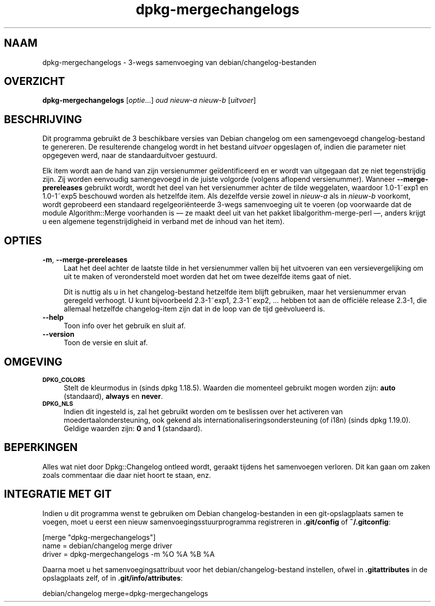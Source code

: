 .\" Automatically generated by Pod::Man 4.11 (Pod::Simple 3.35)
.\"
.\" Standard preamble:
.\" ========================================================================
.de Sp \" Vertical space (when we can't use .PP)
.if t .sp .5v
.if n .sp
..
.de Vb \" Begin verbatim text
.ft CW
.nf
.ne \\$1
..
.de Ve \" End verbatim text
.ft R
.fi
..
.\" Set up some character translations and predefined strings.  \*(-- will
.\" give an unbreakable dash, \*(PI will give pi, \*(L" will give a left
.\" double quote, and \*(R" will give a right double quote.  \*(C+ will
.\" give a nicer C++.  Capital omega is used to do unbreakable dashes and
.\" therefore won't be available.  \*(C` and \*(C' expand to `' in nroff,
.\" nothing in troff, for use with C<>.
.tr \(*W-
.ds C+ C\v'-.1v'\h'-1p'\s-2+\h'-1p'+\s0\v'.1v'\h'-1p'
.ie n \{\
.    ds -- \(*W-
.    ds PI pi
.    if (\n(.H=4u)&(1m=24u) .ds -- \(*W\h'-12u'\(*W\h'-12u'-\" diablo 10 pitch
.    if (\n(.H=4u)&(1m=20u) .ds -- \(*W\h'-12u'\(*W\h'-8u'-\"  diablo 12 pitch
.    ds L" ""
.    ds R" ""
.    ds C` ""
.    ds C' ""
'br\}
.el\{\
.    ds -- \|\(em\|
.    ds PI \(*p
.    ds L" ``
.    ds R" ''
.    ds C`
.    ds C'
'br\}
.\"
.\" Escape single quotes in literal strings from groff's Unicode transform.
.ie \n(.g .ds Aq \(aq
.el       .ds Aq '
.\"
.\" If the F register is >0, we'll generate index entries on stderr for
.\" titles (.TH), headers (.SH), subsections (.SS), items (.Ip), and index
.\" entries marked with X<> in POD.  Of course, you'll have to process the
.\" output yourself in some meaningful fashion.
.\"
.\" Avoid warning from groff about undefined register 'F'.
.de IX
..
.nr rF 0
.if \n(.g .if rF .nr rF 1
.if (\n(rF:(\n(.g==0)) \{\
.    if \nF \{\
.        de IX
.        tm Index:\\$1\t\\n%\t"\\$2"
..
.        if !\nF==2 \{\
.            nr % 0
.            nr F 2
.        \}
.    \}
.\}
.rr rF
.\" ========================================================================
.\"
.IX Title "dpkg-mergechangelogs 1"
.TH dpkg-mergechangelogs 1 "2020-08-02" "1.20.5" "dpkg suite"
.\" For nroff, turn off justification.  Always turn off hyphenation; it makes
.\" way too many mistakes in technical documents.
.if n .ad l
.nh
.SH "NAAM"
.IX Header "NAAM"
dpkg-mergechangelogs \- 3\-wegs samenvoeging van debian/changelog\-bestanden
.SH "OVERZICHT"
.IX Header "OVERZICHT"
\&\fBdpkg-mergechangelogs\fR [\fIoptie\fR...] \fIoud\fR \fInieuw-a\fR \fInieuw-b\fR
[\fIuitvoer\fR]
.SH "BESCHRIJVING"
.IX Header "BESCHRIJVING"
Dit programma gebruikt de 3 beschikbare versies van Debian changelog om een
samengevoegd changelog-bestand te genereren. De resulterende changelog wordt
in het bestand \fIuitvoer\fR opgeslagen of, indien die parameter niet opgegeven
werd, naar de standaarduitvoer gestuurd.
.PP
Elk item wordt aan de hand van zijn versienummer ge\(:identificeerd en er wordt
van uitgegaan dat ze niet tegenstrijdig zijn. Zij worden eenvoudig
samengevoegd in de juiste volgorde (volgens aflopend versienummer). Wanneer
\&\fB\-\-merge\-prereleases\fR gebruikt wordt, wordt het deel van het versienummer
achter de tilde weggelaten, waardoor 1.0\-1~exp1 en 1.0\-1~exp5 beschouwd
worden als hetzelfde item. Als dezelfde versie zowel in \fInieuw-a\fR als in
\&\fInieuw-b\fR voorkomt, wordt geprobeerd een standaard regelgeori\(:enteerde
3\-wegs samenvoeging uit te voeren (op voorwaarde dat de module
Algorithm::Merge voorhanden is \(em ze maakt deel uit van het pakket
libalgorithm-merge-perl \(em, anders krijgt u een algemene tegenstrijdigheid in
verband met de inhoud van het item).
.SH "OPTIES"
.IX Header "OPTIES"
.IP "\fB\-m\fR, \fB\-\-merge\-prereleases\fR" 4
.IX Item "-m, --merge-prereleases"
Laat het deel achter de laatste tilde in het versienummer vallen bij het
uitvoeren van een versievergelijking om uit te maken of verondersteld moet
worden dat het om twee dezelfde items gaat of niet.
.Sp
Dit is nuttig als u in het changelog-bestand hetzelfde item blijft
gebruiken, maar het versienummer ervan geregeld verhoogt. U kunt
bijvoorbeeld 2.3\-1~exp1, 2.3\-1~exp2, ... hebben tot aan de offici\(:ele release
2.3\-1, die allemaal hetzelfde changelog-item zijn dat in de loop van de tijd
ge\(:evolueerd is.
.IP "\fB\-\-help\fR" 4
.IX Item "--help"
Toon info over het gebruik en sluit af.
.IP "\fB\-\-version\fR" 4
.IX Item "--version"
Toon de versie en sluit af.
.SH "OMGEVING"
.IX Header "OMGEVING"
.IP "\fB\s-1DPKG_COLORS\s0\fR" 4
.IX Item "DPKG_COLORS"
Stelt de kleurmodus in (sinds dpkg 1.18.5). Waarden die momenteel gebruikt
mogen worden zijn: \fBauto\fR (standaard), \fBalways\fR en \fBnever\fR.
.IP "\fB\s-1DPKG_NLS\s0\fR" 4
.IX Item "DPKG_NLS"
Indien dit ingesteld is, zal het gebruikt worden om te beslissen over het
activeren van moedertaalondersteuning, ook gekend als
internationaliseringsondersteuning (of i18n) (sinds dpkg 1.19.0). Geldige
waarden zijn: \fB0\fR and \fB1\fR (standaard).
.SH "BEPERKINGEN"
.IX Header "BEPERKINGEN"
Alles wat niet door Dpkg::Changelog ontleed wordt, geraakt tijdens het
samenvoegen verloren. Dit kan gaan om zaken zoals commentaar die daar niet
hoort te staan, enz.
.SH "INTEGRATIE MET GIT"
.IX Header "INTEGRATIE MET GIT"
Indien u dit programma wenst te gebruiken om Debian changelog-bestanden in
een git-opslagplaats samen te voegen, moet u eerst een nieuw
samenvoegingsstuurprogramma registreren in \fB.git/config\fR of
\&\fB~/.gitconfig\fR:
.PP
.Vb 3
\& [merge "dpkg\-mergechangelogs"]
\&    name = debian/changelog merge driver
\&    driver = dpkg\-mergechangelogs \-m %O %A %B %A
.Ve
.PP
Daarna moet u het samenvoegingsattribuut voor het debian/changelog\-bestand
instellen, ofwel in \fB.gitattributes\fR in de opslagplaats zelf, of in
\&\fB.git/info/attributes\fR:
.PP
.Vb 1
\& debian/changelog merge=dpkg\-mergechangelogs
.Ve
